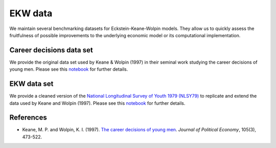 EKW data
********

We maintain several benchmarking datasets for Eckstein-Keane-Wolpin models. They allow us to quickly assess the fruitfulness of possible improvements to the underlying economic model or its computational implementation.

Career decisions data set
#########################

We provide the original data set used by Keane & Wolpin (1997) in their seminal work studying the career decisions of young men. Please see this `notebook <http://nbviewer.jupyter.org/github/ekw-data/blob/master/career-decisions/explorations.ipynb/>`_ for further details.

EKW data set
############

We provide a cleaned version of the `National Longitudinal Survey of Youth 1979 (NLSY79) <https://www.nlsinfo.org/content/cohorts/nlsy79>`_ to replicate and extend the data used by Keane and Wolpin (1997). Please see this `notebook <http://nbviewer.jupyter.org/github/ekw-data/blob/master/struct-data/explorations.ipynb/>`_ for further details.

References
##########

- Keane, M. P. and Wolpin, K. I. (1997). `The career decisions of young men <http://www.journals.uchicago.edu/doi/10.1086/262080>`_. *Journal of Political Economy*, 105(3), 473-522.

